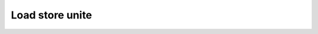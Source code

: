 .. role:: raw-html-m2r(raw)
   :format: html

Load store unite
============================

.. image:: /asset/image/load_pipeline.svg
.. image:: /asset/image/store_pipeline.svg
